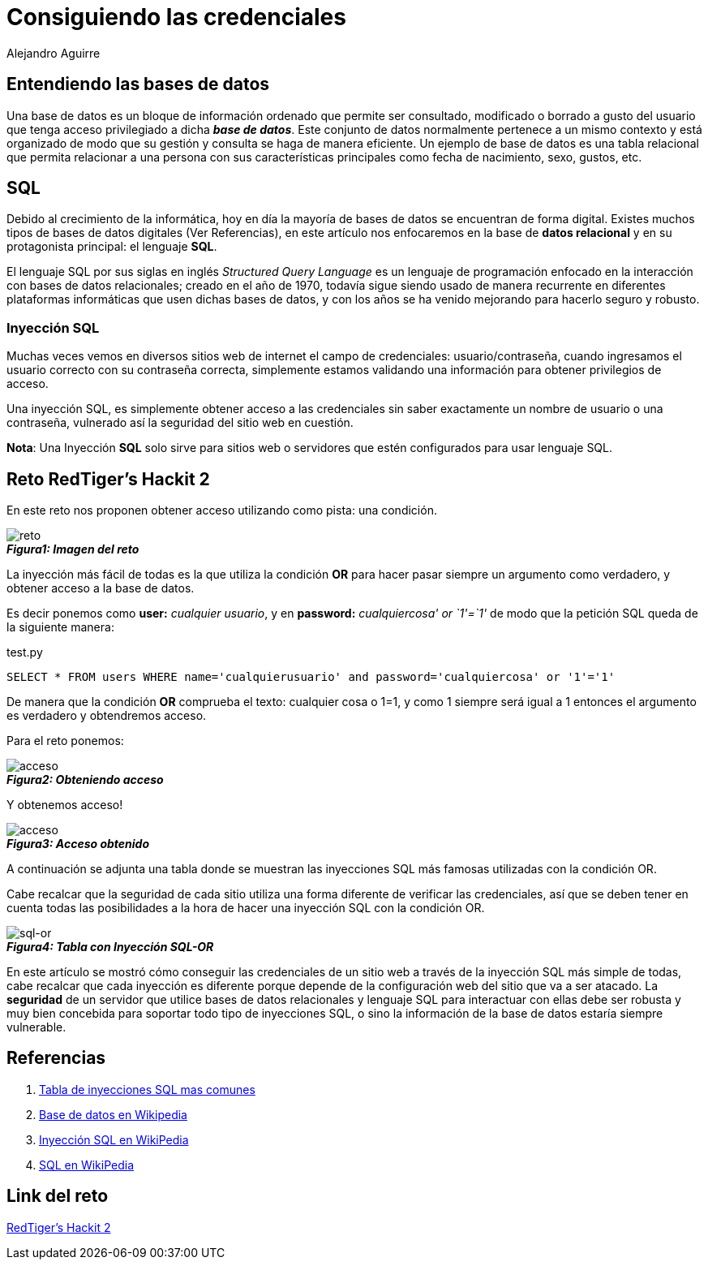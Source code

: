 :slug: consiguiendo-credenciales/
:date: 2016-12-24
:category: retos
:tags: database, sqli, reto, solucionar
:Image: credenciales.png
:alt: Jeringa desbloqueando una base de datos
:description: TODO
:keywords: TODO
:author: Alejandro Aguirre
:writer: alejoa
:name: Alejandro Aguirre Soto
:about1: Ingeniero mecatrónico, Escuela de Ingeniería de Antioquia, Maestría en Simulación de sistemas fluidos, Arts et Métiers Paristech, Francia, Java programming specialization, Duke University , USA
:about2: Apasionado por el conocimiento, el arte y la ciencia.

= Consiguiendo las credenciales

== Entendiendo las bases de datos

Una base de datos es un bloque de información ordenado que permite ser 
consultado, modificado o borrado a gusto del usuario que tenga acceso 
privilegiado a dicha *_base de datos_*. Este conjunto de datos normalmente 
pertenece a un mismo contexto y está organizado de modo que su gestión y 
consulta se haga de manera eficiente. Un ejemplo de base de datos es una tabla 
relacional que permita relacionar a una persona con sus características 
principales como fecha de nacimiento, sexo, gustos, etc.

== SQL

Debido al crecimiento de la informática, hoy en día la mayoría de bases de datos
 se encuentran de forma digital. Existes muchos  tipos de bases de datos 
 digitales (Ver Referencias), en este artículo nos enfocaremos en la base de 
 *datos relacional* y en su protagonista principal: el lenguaje *SQL*.
 
El lenguaje SQL por sus siglas en inglés _Structured Query Language_ es un 
lenguaje de programación enfocado en la interacción con bases de datos 
relacionales; creado en el año de 1970, todavía sigue siendo usado de manera 
recurrente en diferentes plataformas informáticas que usen dichas bases de 
datos, y con los años se ha venido mejorando para hacerlo seguro y robusto.

=== Inyección SQL

Muchas veces vemos en diversos sitios web de internet el campo de credenciales: 
usuario/contraseña, cuando ingresamos el usuario correcto con su contraseña 
correcta, simplemente estamos validando una información para obtener privilegios 
de acceso.

Una inyección SQL, es simplemente obtener acceso a las credenciales sin saber 
exactamente un nombre de usuario o una contraseña, vulnerado así la seguridad 
del sitio web en cuestión.

*Nota*: Una Inyección *SQL* solo sirve para sitios web o servidores que estén 
configurados para usar lenguaje SQL.


== Reto RedTiger's Hackit 2

En este reto nos proponen obtener acceso utilizando como pista: una condición.


image::img1.png[reto]
.*_Figura1: Imagen del reto_*

La inyección más fácil de todas es la que utiliza la condición *OR* para hacer 
pasar siempre un argumento como verdadero, y obtener acceso a la base de datos.

Es decir ponemos como *user:* _cualquier usuario_, y en *password:* 
_cualquiercosa' or `1'=`1'_ de modo que la petición SQL queda de la siguiente 
manera:

.test.py
[source,php,linenums]
----
SELECT * FROM users WHERE name='cualquierusuario' and password='cualquiercosa' or '1'='1'
----

De manera que la condición *OR* comprueba el texto: cualquier cosa o 1=1, y como
 1 siempre será igual a 1 entonces el argumento es verdadero y obtendremos 
acceso.

Para el reto ponemos:


image::img2.png[acceso]
.*_Figura2: Obteniendo acceso_*


Y obtenemos acceso!


image::img3.png[acceso]
.*_Figura3: Acceso obtenido_*


A continuación se adjunta una tabla donde se muestran las inyecciones SQL más 
famosas utilizadas con la condición OR.

Cabe recalcar que la seguridad de cada sitio utiliza una forma diferente de 
verificar las credenciales, así que se deben tener en cuenta todas las 
posibilidades a la hora de hacer una inyección SQL con la condición OR.


image::img4.png[sql-or]
.*_Figura4: Tabla con Inyección SQL-OR_*

En este artículo se mostró cómo conseguir las credenciales de un sitio web a 
través de la inyección SQL más simple de todas, cabe recalcar que cada inyección 
es diferente porque depende de la configuración web del sitio que va a ser 
atacado. La *seguridad* de un servidor que utilice bases de datos relacionales 
y lenguaje SQL para interactuar con ellas debe ser robusta y muy bien concebida 
para soportar todo tipo de inyecciones SQL, o sino la información de la base de 
datos estaría siempre vulnerable.

== Referencias

. http://sechow.com/bricks/docs/login-1.html[Tabla de inyecciones SQL mas comunes]

. https://es.wikipedia.org/wiki/Base_de_datos[Base de datos en Wikipedia]

. https://es.wikipedia.org/wiki/Inyecci%C3%B3n_SQL[Inyección SQL en WikiPedia]

. https://es.wikipedia.org/wiki/SQL[SQL en WikiPedia]

== Link del reto

https://redtiger.labs.overthewire.org/level2.php[RedTiger's Hackit 2]


